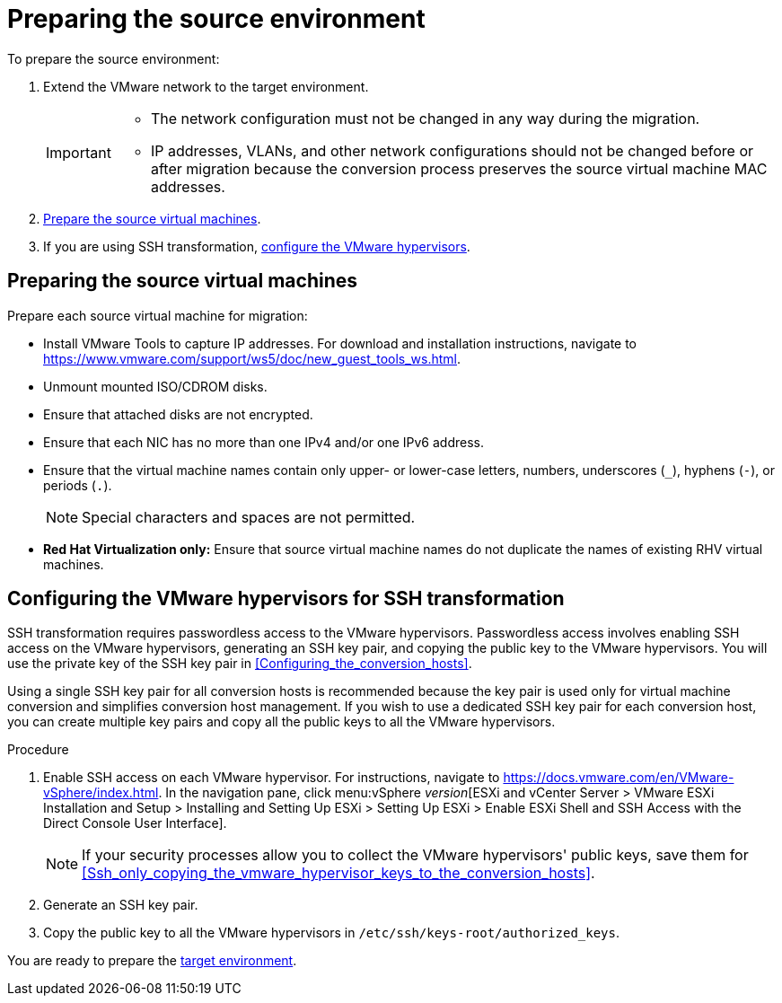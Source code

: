 // Module included in the following assemblies:
// assembly_Preparing_the_environment_for_migration.adoc
[id="Preparing_the_vmware_source_environment"]
= Preparing the source environment

To prepare the source environment:

. Extend the VMware network to the target environment.
+
[IMPORTANT]
====
* The network configuration must not be changed in any way during the migration.
* IP addresses, VLANs, and other network configurations should not be changed before or after migration because the conversion process preserves the source virtual machine MAC addresses.
====

. xref:Preparing_the_source_virtual_machines[Prepare the source virtual machines].
. If you are using SSH transformation, xref:Configuring_the_vmware_hypervisors_for_ssh_transformation[configure the VMware hypervisors].

[id="Preparing_the_source_virtual_machines"]
== Preparing the source virtual machines

Prepare each source virtual machine for migration:

* Install VMware Tools to capture IP addresses. For download and installation instructions, navigate to link:https://www.vmware.com/support/ws5/doc/new_guest_tools_ws.html[].
* Unmount mounted ISO/CDROM disks.
* Ensure that attached disks are not encrypted.
* Ensure that each NIC has no more than one IPv4 and/or one IPv6 address.
* Ensure that the virtual machine names contain only upper- or lower-case letters, numbers, underscores (`_`), hyphens (`-`), or periods (`.`).
+
[NOTE]
====
Special characters and spaces are not permitted.
====
* *Red Hat Virtualization only:* Ensure that source virtual machine names do not duplicate the names of existing RHV virtual machines.

[id="Configuring_the_vmware_hypervisors_for_ssh_transformation"]
== Configuring the VMware hypervisors for SSH transformation

SSH transformation requires passwordless access to the VMware hypervisors. Passwordless access involves enabling SSH access on the VMware hypervisors, generating an SSH key pair, and copying the public key to the VMware hypervisors. You will use the private key of the SSH key pair in xref:Configuring_the_conversion_hosts[].

Using a single SSH key pair for all conversion hosts is recommended because the key pair is used only for virtual machine conversion and simplifies conversion host management. If you wish to use a dedicated SSH key pair for each conversion host, you can create multiple key pairs and copy all the public keys to all the VMware hypervisors.

.Procedure

. Enable SSH access on each VMware hypervisor. For instructions, navigate to link:https://docs.vmware.com/en/VMware-vSphere/index.html[]. In the navigation pane, click menu:vSphere _version_[ESXi and vCenter Server > VMware ESXi Installation and Setup > Installing and Setting Up ESXi > Setting Up ESXi > Enable ESXi Shell and SSH Access with the Direct Console User Interface].
+
[NOTE]
====
If your security processes allow you to collect the VMware hypervisors' public keys, save them for xref:Ssh_only_copying_the_vmware_hypervisor_keys_to_the_conversion_hosts[].
====

. Generate an SSH key pair.
. Copy the public key to all the VMware hypervisors in `/etc/ssh/keys-root/authorized_keys`.

You are ready to prepare the xref:Preparing_the_target_environment[target environment].
